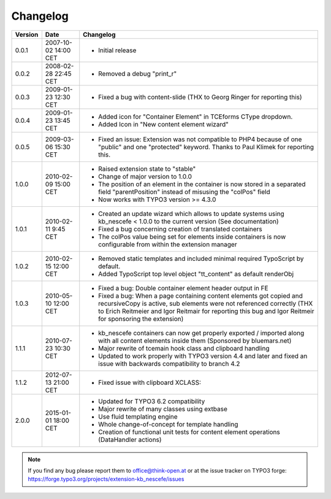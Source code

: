 ﻿
.. ==================================================
.. FOR YOUR INFORMATION
.. --------------------------------------------------
.. -*- coding: utf-8 -*- with BOM.

.. ==================================================
.. DEFINE SOME TEXTROLES
.. --------------------------------------------------
.. role::   underline
.. role::   typoscript(code)
.. role::   ts(typoscript)
   :class:  typoscript
.. role::   php(code)


Changelog
---------

+---------+----------------------+-------------------------------------------------------+
| Version | Date                 | Changelog                                             |
+=========+======================+=======================================================+
| 0.0.1   | 2007-10-02 14:00 CET | - Initial release                                     |
+---------+----------------------+-------------------------------------------------------+
| 0.0.2   | 2008-02-28 22:45 CET | - Removed a debug "print\_r"                          |
+---------+----------------------+-------------------------------------------------------+
| 0.0.3   | 2009-01-23 12:30 CET | - Fixed a bug with content-slide (THX to Georg Ringer |
|         |                      |   for reporting this)                                 |
+---------+----------------------+-------------------------------------------------------+
| 0.0.4   | 2009-01-23 13:45 CET | - Added icon for "Container Element" in TCEforms      |
|         |                      |   CType dropdown.                                     |
|         |                      | - Added Icon in "New content element wizard"          |
+---------+----------------------+-------------------------------------------------------+
| 0.0.5   | 2009-03-06 15:30 CET | - Fixed an issue: Extension was not compatible to     |
|         |                      |   PHP4 because of one "public" and one "protected"    |
|         |                      |   keyword. Thanks to Paul Klimek for reporting this.  |
+---------+----------------------+-------------------------------------------------------+
| 1.0.0   | 2010-02-09 15:00 CET | - Raised extension state to "stable"                  |
|         |                      | - Change of major version to 1.0.0                    |
|         |                      | - The position of an element in the container is now  |
|         |                      |   stored in a separated field "parentPosition"        |
|         |                      |   instead of misusing the "colPos" field              |
|         |                      | - Now works with TYPO3 version >= 4.3.0               |
+---------+----------------------+-------------------------------------------------------+
| 1.0.1   | 2010-02-11 9:45 CET  | - Created an update wizard which allows to update     |
|         |                      |   systems using kb\_nescefe < 1.0.0 to the current    |
|         |                      |   version (See documentation)                         |
|         |                      | - Fixed a bug concerning creation of translated       |
|         |                      |   containers                                          |
|         |                      | - The colPos value being set for elements inside      |
|         |                      |   containers is now configurable from within the      |
|         |                      |   extension manager                                   |
+---------+----------------------+-------------------------------------------------------+
| 1.0.2   | 2010-02-15 12:00 CET | - Removed static templates and included minimal       |
|         |                      |   required TypoScript by default.                     |
|         |                      | - Added TypoScript top level object "tt\_content" as  |
|         |                      |   default renderObj                                   |
+---------+----------------------+-------------------------------------------------------+
| 1.0.3   | 2010-05-10 12:00 CET | - Fixed a bug: Double container element header output |
|         |                      |   in FE                                               |
|         |                      | - Fixed a bug: When a page containing content         |
|         |                      |   elements got copied and recursiveCopy is active,    |
|         |                      |   sub elements were not referenced correctly (THX to  |
|         |                      |   Erich Reitmeier and Igor Reitmair for reporting     |
|         |                      |   this bug and Igor Reitmeir for sponsoring the       |
|         |                      |   extension)                                          |
+---------+----------------------+-------------------------------------------------------+
| 1.1.1   | 2010-07-23 10:30 CET | - kb\_nescefe containers can now get properly         |
|         |                      |   exported / imported along with all content elements |
|         |                      |   inside them (Sponsored by bluemars.net)             |
|         |                      | - Major rewrite of tcemain hook class and clipboard   |
|         |                      |   handling                                            |
|         |                      | - Updated to work properly with TYPO3 version 4.4 and |
|         |                      |   later and fixed an issue with backwards             |
|         |                      |   compatibility to branch 4.2                         |
+---------+----------------------+-------------------------------------------------------+
| 1.1.2   | 2012-07-13 21:00 CET | - Fixed issue with clipboard XCLASS:                  |
+---------+----------------------+-------------------------------------------------------+
| 2.0.0   | 2015-01-01 18:00 CET | - Updated for TYPO3 6.2 compatibility                 |
|         |                      | - Major rewrite of many classes using extbase         |
|         |                      | - Use fluid templating engine                         |
|         |                      | - Whole change-of-concept for template handling       |
|         |                      | - Creation of functional unit tests for content       |
|         |                      |   element operations (DataHandler actions)            |
+---------+----------------------+-------------------------------------------------------+

.. note:: If you find any bug please report them to office@think-open.at or at the
   issue tracker on TYPO3 forge: https://forge.typo3.org/projects/extension-kb\_nescefe/issues

